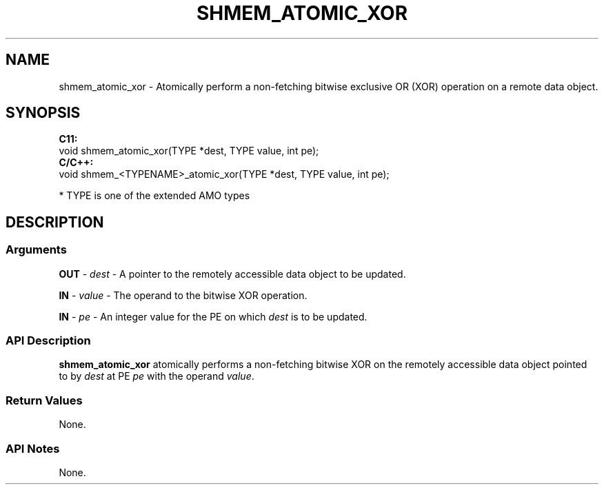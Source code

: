 .TH SHMEM_ATOMIC_XOR 1 2017-06-06 "Intel Corp." "OpenSHEMEM Library Documentation"
.SH NAME
shmem_atomic_xor \-   Atomically perform a non-fetching bitwise exclusive OR (XOR) operation on a  remote data object.
.SH SYNOPSIS
.nf
.B C11: 
void shmem_atomic_xor(TYPE *dest, TYPE value, int pe);
.B C/C++: 
void shmem_<TYPENAME>_atomic_xor(TYPE *dest, TYPE value, int pe);

* TYPE is one of the extended AMO types
.fi
.SH DESCRIPTION
.SS Arguments
 
.BR "OUT " - 
.I dest
- A pointer to the remotely accessible data object to be updated.
 
.BR "IN " - 
.I value
- The operand to the bitwise XOR operation.
 
.BR "IN " - 
.I pe
- An integer value for the 
PE
on which 
.I dest
is to be updated.
.SS API Description
 
.B shmem\_atomic\_xor
atomically performs a non-fetching bitwise XOR  on the remotely accessible data object pointed to by 
.I dest
at PE  
.I pe
with the operand 
.IR "value" .
.SS Return Values
 None.
.SS API Notes
 None.
